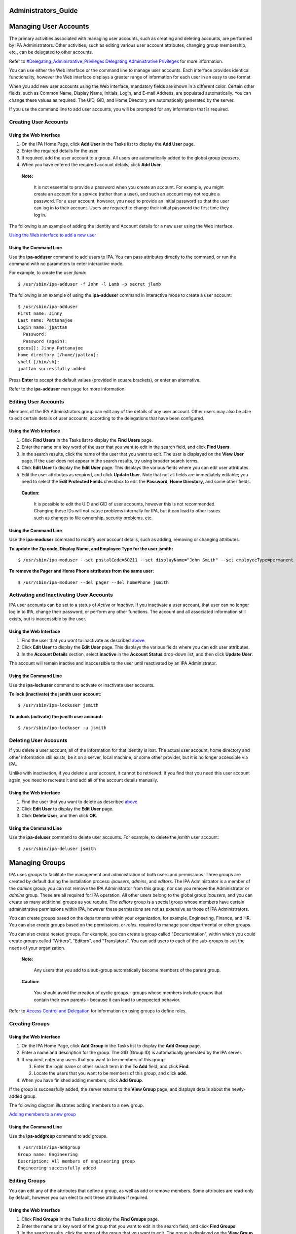 Administrators_Guide
====================



Managing User Accounts
======================

The primary activities associated with managing user accounts, such as
creating and deleting accounts, are performed by IPA Administrators.
Other activities, such as editing various user account attributes,
changing group membership, etc., can be delegated to other accounts.

Refer to `#Delegating_Administrative_Privileges Delegating
Administrative
Privileges <#Delegating_Administrative_Privileges_Delegating_Administrative_Privileges>`__
for more information.

You can use either the Web interface or the command line to manage user
accounts. Each interface provides identical functionality, however the
Web interface displays a greater range of information for each user in
an easy to use format.

When you add new user accounts using the Web interface, mandatory fields
are shown in a different color. Certain other fields, such as Common
Name, Display Name, Initials, Login, and E-mail Address, are populated
automatically. You can change these values as required. The UID, GID,
and Home Directory are automatically generated by the server.

If you use the command line to add user accounts, you will be prompted
for any information that is required.



Creating User Accounts
----------------------



Using the Web Interface
~~~~~~~~~~~~~~~~~~~~~~~

#. On the IPA Home Page, click **Add User** in the Tasks list to display
   the **Add User** page.
#. Enter the required details for the user.
#. If required, add the user account to a group. All users are
   automatically added to the global group *ipausers*.
#. When you have entered the required account details, click **Add
   User**.

..

   |Note.png| **Note:**

      It is not essential to provide a password when you create an
      account. For example, you might create an account for a service
      (rather than a user), and such an account may not require a
      password. For a user account, however, you need to provide an
      initial password so that the user can log in to their account.
      Users are required to change their initial password the first time
      they log in.

The following is an example of adding the Identity and Account details
for a new user using the Web interface.

`Using the Web interface to add a new user <image:AddUser.png>`__



Using the Command Line
~~~~~~~~~~~~~~~~~~~~~~

Use the **ipa-adduser** command to add users to IPA. You can pass
attributes directly to the command, or run the command with no
parameters to enter interactive mode.

For example, to create the user *jlamb*:

::

   $ /usr/sbin/ipa-adduser -f John -l Lamb -p secret jlamb

The following is an example of using the **ipa-adduser** command in
interactive mode to create a user account:

::

   $ /usr/sbin/ipa-adduser
   First name: Jinny
   Last name: Pattanajee
   Login name: jpattan
     Password:
     Password (again):
   gecos[]: Jinny Pattanajee
   home directory [/home/jpattan]:
   shell [/bin/sh]:
   jpattan successfully added

Press **Enter** to accept the default values (provided in square
brackets), or enter an alternative.

Refer to the **ipa-adduser** man page for more information.



Editing User Accounts
---------------------

Members of the IPA Administrators group can edit any of the details of
any user account. Other users may also be able to edit certain details
of user accounts, according to the delegations that have been
configured.



Using the Web Interface
~~~~~~~~~~~~~~~~~~~~~~~

#. Click **Find Users** in the Tasks list to display the **Find Users**
   page.
#. Enter the name or a key word of the user that you want to edit in the
   search field, and click **Find Users**.
#. In the search results, click the name of the user that you want to
   edit. The user is displayed on the **View User** page. If the user
   does not appear in the search results, try using broader search
   terms.
#. Click **Edit User** to display the **Edit User** page. This displays
   the various fields where you can edit user attributes.
#. Edit the user attributes as required, and click **Update User**. Note
   that not all fields are immediately editable; you need to select the
   **Edit Protected Fields** checkbox to edit the **Password**, **Home
   Directory**, and some other fields.

..

   |Caution.png| **Caution:**

      It is possible to edit the UID and GID of user accounts, however
      this is not recommended. Changing these IDs will not cause
      problems internally for IPA, but it can lead to other issues such
      as changes to file ownership, security problems, etc.



Using the Command Line
~~~~~~~~~~~~~~~~~~~~~~

Use the **ipa-moduser** command to modify user account details, such as
adding, removing or changing attributes.

**To update the Zip code, Display Name, and Employee Type for the user
jsmith:**

::

   $ /usr/sbin/ipa-moduser --set postalCode=50211 --set displayName="John Smith" --set employeeType=permanent jsmith

**To remove the Pager and Home Phone attributes from the same user:**

::

   $ /usr/sbin/ipa-moduser --del pager --del homePhone jsmith



Activating and Inactivating User Accounts
-----------------------------------------

IPA user accounts can be set to a status of *Active* or *Inactive*. If
you inactivate a user account, that user can no longer log in to IPA,
change their password, or perform any other functions. The account and
all associated information still exists, but is inaccessible by the
user.



Using the Web Interface
~~~~~~~~~~~~~~~~~~~~~~~

#. Find the user that you want to inactivate as described
   `above. <#Editing_User_Accounts>`__
#. Click **Edit User** to display the **Edit User** page. This displays
   the various fields where you can edit user attributes.
#. In the **Account Details** section, select **inactive** in the
   **Account Status** drop-down list, and then click **Update User**.

The account will remain inactive and inaccessible to the user until
reactivated by an IPA Administrator.



Using the Command Line
~~~~~~~~~~~~~~~~~~~~~~

Use the **ipa-lockuser** command to activate or inactivate user
accounts.

**To lock (inactivate) the jsmith user account:**

::

   $ /usr/sbin/ipa-lockuser jsmith

**To unlock (activate) the jsmith user account:**

::

   $ /usr/sbin/ipa-lockuser -u jsmith



Deleting User Accounts
----------------------

If you delete a user account, all of the information for that identity
is lost. The actual user account, home directory and other information
still exists, be it on a server, local machine, or some other provider,
but it is no longer accessible via IPA.

Unlike with inactivation, if you delete a user account, it cannot be
retrieved. If you find that you need this user account again, you need
to recreate it and add all of the account details manually.



Using the Web Interface
~~~~~~~~~~~~~~~~~~~~~~~

#. Find the user that you want to delete as described
   `above. <#Editing_User_Accounts>`__
#. Click **Edit User** to display the **Edit User** page.
#. Click **Delete User**, and then click **OK**.



Using the Command Line
~~~~~~~~~~~~~~~~~~~~~~

Use the **ipa-deluser** command to delete user accounts. For example, to
delete the *jsmith* user account:

::

   $ /usr/sbin/ipa-deluser jsmith



Managing Groups
===============

IPA uses groups to facilitate the management and administration of both
users and permissions. Three groups are created by default during the
installation process: *ipausers*, *admins*, and *editors*. The IPA
Administrator is a member of the *admins* group; you can not remove the
IPA Administrator from this group, nor can you remove the Administrator
or *admins* group. These are all required for IPA operation. All other
users belong to the global group *ipausers*, and you can create as many
additional groups as you require. The *editors* group is a special group
whose members have certain administrative permissions within IPA,
however these permissions are not as extensive as those of IPA
Administrators.

You can create groups based on the departments within your organization,
for example, Engineering, Finance, and HR. You can also create groups
based on the permissions, or *roles*, required to manage your
departmental or other groups.

You can also create nested groups. For example, you can create a group
called "Documentation", within which you could create groups called
"Writers", "Editors", and "Translators". You can add users to each of
the sub-groups to suit the needs of your organization.

   |Note.png| **Note:**

      Any users that you add to a sub-group automatically become members
      of the parent group.

..

   |Caution.png| **Caution:**

      You should avoid the creation of cyclic groups - groups whose
      members include groups that contain their own parents - because it
      can lead to unexpected behavior.

Refer to `Access Control and
Delegation <#Access_Control_and_Delegation>`__ for information on using
groups to define roles.



Creating Groups
---------------



Using the Web Interface
~~~~~~~~~~~~~~~~~~~~~~~

#. On the IPA Home Page, click **Add Group** in the Tasks list to
   display the **Add Group** page.
#. Enter a name and description for the group. The GID (Group ID) is
   automatically generated by the IPA server.
#. If required, enter any users that you want to be members of this
   group:

   #. Enter the login name or other search term in the **To Add** field,
      and click **Find**.
   #. Locate the users that you want to be members of this group, and
      click **add**.

#. When you have finished adding members, click **Add Group**.

If the group is successfully added, the server returns to the **View
Group** page, and displays details about the newly-added group.

The following diagram illustrates adding members to a new group.

`Adding members to a new group <image:AddGroup.png>`__



Using the Command Line
~~~~~~~~~~~~~~~~~~~~~~

Use the **ipa-addgroup** command to add groups.

::

   $ /usr/sbin/ipa-addgroup
   Group name: Engineering
   Description: All members of engineering group
   Engineering successfully added



Editing Groups
--------------

You can edit any of the attributes that define a group, as well as add
or remove members. Some attributes are read-only by default, however you
can elect to edit these attributes if required.



Using the Web Interface
~~~~~~~~~~~~~~~~~~~~~~~

#. Click **Find Groups** in the Tasks list to display the **Find
   Groups** page.
#. Enter the name or a key word of the group that you want to edit in
   the search field, and click **Find Groups**.
#. In the search results, click the name of the group that you want to
   edit. The group is displayed on the **View Group** page. If the group
   does not appear in the search results, try using broader search
   terms.
#. Click **Edit Group** to display the **Edit Group** page. This
   displays the various fields where you can edit group attributes.
#. Edit the group attributes as required, and click **Update Group**.
   Note that if you want to change the Name or GID of the group, you
   need to select the **Edit Protected Fields** checkbox.

..

   |Caution.png| **Caution:**

      You should not change the Group Name or GID unless absolutely
      necessary, because it can have unexpected affects on permissions,
      ACIs, and other aspects of IPA functionality.

   |Note.png| **Note:**

      You can click **Cancel Edit** at any time to cancel editing the
      group and abandon any changes.



Using the Command Line
~~~~~~~~~~~~~~~~~~~~~~

Use the **ipa-modgroup** command to edit groups. Refer to the
**ipa-modgroup** man page for the various options available.



Activating and Inactivating Groups
----------------------------------

IPA groups can be set to a status of *Active* or *Inactive*. If you
inactivate a group, all of the members of that group are also
inactivated. This means that they cannot log in to IPA, change
passwords, or perform any other functions. The accounts within an
inactivated group still exist, but they are inaccessible.

This also applies to nested groups. If you inactivate a group, then any
groups within that group are also inactivated, as are their members. You
can override the cascading effect of inactivation by activating
individual users or groups.

   |Note.png| **Note:**

      You cannot inactivate the *admins* group.



Using the Web Interface
~~~~~~~~~~~~~~~~~~~~~~~

#. Find the group that you want to edit as described
   `above. <#Editing_Groups>`__
#. Click **Edit Group** to display the **Edit Group** page.
#. Select **inactive** in the **Group Status** drop-down list, and then
   click **Update Group**.



Using the Command Line
~~~~~~~~~~~~~~~~~~~~~~

Use the **ipa-modgroup** command to activate and inactivate groups.

**To inactivate the Engineering group:**

::

   $ /usr/sbin/ipa-modgroup --set nsaccountlock=true Engineering

**To activate the Finance group:**

::

   $ /usr/sbin/ipa-modgroup --set nsaccountlock=false Finance



Deleting Groups
---------------

If you delete a group, only the immediate group is removed; members of
the group are not affected. That is, unlike inactivation, there is no
cascading effect when you delete a group.

Note that when you delete a group, any delegations that you might have
set up that rely on that group will also be removed. For example,
suppose you added an *Engineering Manager* group specifically to set up
delegations for the Engineering Manager. If you deleted the *Engineering
Manager* group, then those delegations would also be lost. Unlike with
inactivation, these cannot be retrieved. If you find that you need this
group and delegation again, you need to recreate them.



Using the Web Interface
~~~~~~~~~~~~~~~~~~~~~~~

**To delete a group:**

#. Find the group that you want to delete as described
   `above <#Editing_Groups>`__.
#. Click **Edit Group** to display the **Edit Group** page.
#. Click **Delete Group**, and then click **OK**.



Using the Command Line
~~~~~~~~~~~~~~~~~~~~~~

Use the **ipa-delgroup** command to delete groups.

**To delete the Engineering group:**

::

   $ /usr/sbin/ipa-delgroup Engineering



Managing Certificates and Certificate Authorities
=================================================

If you have your own or a preferred Certificate Authority (CA) and want
to use your own certificates, IPA provides the necessary tools to import
certificates for use by the Directory Server and HTTP Server. While not
a prerequisite for the correct operation of IPA, you should also save an
ASCII copy of your CA certificate as ``/usr/share/ipa/html/ca.crt`` to
ensure that customers download the correct certificate.



Installing Your Own Certificate
-------------------------------

Use the **ipa-server-certinstall** command to install your own
certificate. You can install the certificate for use by the Directory
Server, HTTP Server, or both.

**To install the certificate for use by the Directory Server:**

::

   # /usr/sbin/ipa-server-certinstall -d /path/to/pkcs12.p12



Using Your Own Certificate with Firefox
---------------------------------------

To continue using the Firefox auto-configuration feature, you need an
object-signing certificate, and you need to regenerate the
``/usr/share/ipa/html/configure.jar`` file.

**Use the following series of commands to:**

#. Create a directory to host the certificate database.
#. Create the new certificate database.
#. Import the signing certificate.

..

   .. figure:: Note.png
      :alt: Note.png

      Note.png

   **Note:** The following procedure assumes that the signing
   certificate is provided as a PKCS#12 file.

::

   # mkdir /tmp/signdb
   # /usr/bin/certutil -N -d /tmp/signdb
   # /usr/bin/pk12util -i /path/to/pkcs12.p12 -d /tmp/signdb

**Use the following series of commands to:**

#. Make a temporary signing directory.
#. Copy the IPA javascript file to the temporary signing directory.
#. Use the certificate you created in the previous procedure to sign the
   javascript and to regenerate the ``configure.jar`` file.

::

   # mkdir /tmp/sign
   # cp /usr/share/ipa/html/preferences.html /tmp/sign
   # /usr/bin/signtool -d /tmp/signdb -k Signing_cert_nickname -Z\
    /usr/share/ipa/html/configure.jar -e .html



Managing Service Principals
===========================

Apart from authenticating users, Kerberos can also provide
authentication for services that are accessed by users. For example, you
can use Kerberos to provide authentication for HTTP, SSH, and other
services. In this scenario, mutual authentication must occur between the
service and the KDC (rather than between the user and the KDC). That is,
each service must have a valid principal (the *service principal*) on
the server, and the service must use a shared secret to authenticate
against the KDC. This is true if the service is provided on the same
machine as the KDC, or on a separate machine.



Service Principals and Key Tables (keytabs)
-------------------------------------------

Clients use the service principal to tell the KDC which service they
need a ticket for. The KDC uses the service principal to provide a
secret key to the service when the service principal is created. Service
principals and their associated keys are stored in a *keytab* file.
Without an appropriate keytab the service has no way of authenticating a
client, and the KDC has no way of providing the client with a ticket.

It is important to understand the critical role that service principals
and their associated keys play, especially when those services are
accessed by multiple users. While a valid ticket exists for a specific
service, users can access that service using their Kerberos credentials.
For example, if a user tries to mount an NFS directory using Kerberos,
then both the NFS server and the user require a valid principal, and
share a secret key with the KDC. This is established during the IPA NFS
configuration on the server. If the secret key is replaced on the
server, for example, by getting a new keytab, then you need to ensure
that the new keytab is exported to any clients that need NFS mount
access to the server. Failure to export an updated keytab can cause
problems that are difficult to isolate. For example, existing service
connections may continue to function, but no new connections may be
possible.

   |Caution.png| **Caution:**

      Clients attempting to mount NFS exports rely on the existence of a
      valid principal and secret key on both the NFS server and the
      client machine.

Service principals are typically released per service, although it is
possible for one service principal to be used for more than one service.



Creating and Using Service Principals
-------------------------------------

You can use the WebUI to search for any issued service principals, and
also to create new service principals. For security and other reasons,
however, it is not possible to retrieve a keytab using the WebUI. This
has to be done either on the command line on the system where the
service is accessed, or on the IPA server itself, and the keytab then
exported to the client machine.

The following example demonstrates creating a service principal and
keytab on a client machine for the SSH service. The client machine is
*ipaclient.example.com* and the IPA server is *ipaserver.example.com*:

::

   # kinit admin
   # ipa-addservice host/ipaclient.example.com@EXAMPLE.COM
   # ipa-getkeytab -s ipaserver.example.com -p host/ipaclient.example.com -k /etc/krb5.keytab

..

   |Note.png| **Notes:**

   -  The realm name is optional. The IPA server automatically appends
      the Kerberos realm for which it is configured. You cannot specify
      a different realm.

   -  The hostname must resolve to a DNS A record in order to ensure
      that it will work with Kerberos. You can use the **--force** flag
      to force the creation of a principal should this prove necessary.

   -  The **ipa-getkeytab** command is part of the **``ipa-client``**
      package, which is only available for clients running Red Hat
      Enterprise Linux 4 or 5, Fedora 7, 8, or 9. For other clients, you
      need to use this procedure on the server and manually copy the
      keytab to the client.

   -  You can use the **-e** flag to include a comma-separated list of
      encryption types to include in the keytab. This supercedes any
      default encryption type. Refer to the **ipa-getkeytab** man page
      for more information.

   |Caution.png| **Caution:**

      The **ipa-getkeytab** command resets the secret for the specified
      principal. This means that all other keytabs for that principal
      are rendered invalid.



Configuring NFS on the IPA Server
---------------------------------

The following procedure describes how to configure NFS on the IPA server
and to set up an NFS service principal.

1. Configure the export directory.

::

   # mkdir /export
   # chmod 777 /export

2. Configure the ``/etc/exports`` file as follows:

::

   /export  *(rw,fsid=0,insecure,no_subtree_check)
   /export  gss/krb5(rw,fsid=0,insecure,no_subtree_check)
   /export  gss/krb5i(rw,fsid=0,insecure,no_subtree_check)
   /export  gss/krb5p(rw,fsid=0,insecure,no_subtree_check)

3. To enable secure NFS, add the following line to
``/etc/sysconfig/nfs``

::

   SECURE_NFS=yes

4. Add a service principal and keytab for NFS.

::

   # ipa-addservice nfs/ipaserver.example.com
   # ipa-getkeytab -s ipaserver.example.com -p nfs/ipaserver.example.com -k /etc/krb5.keytab

..

   |Note.png| **Note:**

      The Linux NFS implementation still has limited encryption type
      support. You may need to use the **-e des-cbc-crc** to the
      **ipa-getkeytab** command for any **nfs/<FQDN>** service keytab
      you want to set up, both on the server and on all clients. This
      will instruct the KDC to generate only DES keys.

5. Run the following series of commands to reload the NFS configuration
and restart the required services:

::

   # exportfs -a
   # restart services
   # service nfs restart
   # service rpcgssd restart



Access Control and Delegation
=============================

IPA supports access control using a process known as *delegation*. This
provides a means of assigning different permissions to the various users
and groups that you create.

When the IPA server is initially configured, it creates an
administrative account named **admin**. You use this initial account to
create any further administrative or other accounts required by your
deployment.

   |Note.png| **Note:**

      The **admin** account cannot be deleted or renamed, nor can it be
      removed from the **admins** group.

Normally you would delegate access control to a group, or *role*. For
example, you might create one group called "Engineering Manager" and
another called "Office Manager". These would be dedicated groups for the
Engineering Manager and Office Manager respectively.

You would then create a delegation to specify the permissions associated
with each group. An Engineering Manager might be able to modify the
attributes of everyone in the Engineering group, and the Office Manager
would be able to change details related to the office, such as fax
numbers, office contacts, etc.

When you add the Engineering Manager to the Engineering Manager group,
they automatically gain all of the associated permissions. If the person
holding that position changes, you simply change the groups that that
user belongs to. There is no need to modify any other values.



Delegating Administrative Privileges
------------------------------------

**To delegate administrative privileges:**

#. Create the group to which you want to delegate administrative
   privileges (the *source*).
#. Create the group over which this group should have administrative
   privileges (the *target*).
#. On the IPA home page, click **Delegations** in the Tasks list to open
   the **Delegations** page.
#. Click **Add New Delegation** to open the **Add Delegation** page.
#. In the **Delegation Name** field, type a descriptive name for the
   delegation.
#. In the **People in Group** field, enter the CN of the group or type a
   suitable search term and click **Find**. This is to determine the
   *source*, or the group that will *receive* the delegation.
#. In the search results, click the required group name. If the required
   group does not appear in the search results, try a different search
   term to widen your search.
#. In the **Can Modify** list, select the appropriate check boxes for
   the delegations that you want to apply. For example, you can specify
   that this group can modify the home directory, login shell, and org
   unit of its subjects.
#. In the **For People in Group** field, enter the CN of the group or
   type a suitable search term and click **Find**. This is to determine
   the group that will be subject to the delegation.
#. Click **Add Delegation** to create the delegation.

..

   |Note.png| **Note:**

      You can only create a delegation for one target at a time. If you
      require that a source have administrative control over several
      targets, you need to create a separate delegation for each target.

The following diagram illustrates creating a delegation for the
Engineering Manager over the Engineering group.

`Adding a delegation to a group <image:AddDelegation.png>`__



Configuring Host-Based Access Control
-------------------------------------

You can configure Red Hat Enterprise Linux and Fedora to allow or deny
access to IPA resources and services based on the configuration of the
host from which access is attempted. This requires modification to the
``/etc/security/access.conf`` and ``/etc/pam.d/system-auth`` files, as
described below:

1. Modify the ``/etc/security/access.conf`` file to include the
following lines:

::

   + : root : ALL
   + : ipausers : ALL
   - : ALL : ALL

2. Modify the ``/etc/pam.d/system-auth`` file to include the following
line:

::

   account required pam_access.so

This configuration specifies that:

-  The root user can log in.
-  All IPA users can log in.
-  IPA admins can not log in.



Managing IPA Policy
===================

The IPA policy specifies various constraints on the way that users can
interact with IPA system as a whole. This affects their user accounts,
the details that they can view and edit, minimum password requirements,
etc., and also the range of searches that they can perform.



Specifying Search Settings
--------------------------

You can configure various aspects of the IPA search functionality to
suit your deployment. For example, you can restrict the number of fields
that a user can base a search on, or limit the number of records
returned for any particular search.

IPA supports the following search configuration attributes:

-  **Search Time Limit:** The maximum time, in seconds, that a search
   will run before failing.
-  **Search Records Limit:** The maximum number of records that a search
   can return. Set this value to zero (0) to specify no limit. The
   directory server limit (the default value is 2000) still applies.
-  **User Search Fields:** This specifies the fields to search within
   user details for the values entered by a user.
-  **Group Search Fields:** This specifies the fields to search within
   group details for the values entered by a user.



Specifying the Password Policy
------------------------------

Introduction
~~~~~~~~~~~~

IPA supports the specification of various password attributes that help
to ensure the security of your system, and also that of individual user
accounts. You can specify the password lifetime, length, and the types
of characters required in a password, all as part of the IPA Password
Policy.

   |Note.png| **Note:**

      In IPA 1.0, the password policy is enforced by the KDC. Only a
      limited number of attributes are currently supported, however this
      will be extended in later versions.

      Because the password policy is enforced by the KDC, any further
      policy specifications that you implement as part of the Directory
      Server password policy will not be visible in IPA, and neither
      will they be enforced.



Exceptions to the Password Policy
~~~~~~~~~~~~~~~~~~~~~~~~~~~~~~~~~

Different rules apply to changing passwords, depending on your login
credentials.



Changing Passwords as the Directory Manager
^^^^^^^^^^^^^^^^^^^^^^^^^^^^^^^^^^^^^^^^^^^

If you reset a password using "cn=Directory Manager" credentials (only
possible if you manually perform an LDAP password change operation) then
you override any checks and the password is set to whatever you specify.
The IPA password policy is ignored.



Changing Passwords as the IPA Administrator
^^^^^^^^^^^^^^^^^^^^^^^^^^^^^^^^^^^^^^^^^^^

If you reset a password using "admin" credentials (that is, as part of
the **admins** group), the IPA password policy is ignored, but the
expiration date is set to "now". This means that the user is forced to
change their password immediately, and the password policy is then
enforced. This is also true for users who have had password changing
rights delegated to them.

This is done so that the administrator can easily create users with
"default" passwords and reset user's passwords, but will not know the
actual, final password entered by the user. Further, any password that
is trasmitted from the administrator to the user, even over insecure
channels, is a temporary password. Consequently, it is not critical if
it is accidentally disclosed, provided that the user promptly resets it.



Changing Passwords as a Regular User
^^^^^^^^^^^^^^^^^^^^^^^^^^^^^^^^^^^^

If you are logged in as a regular user (that is, you are not part of the
**admins** group, or possessed of any elevated privileges), then you can
only change your own password, and these changes are always subject to
the IPA password policy.



Editing the Password Policy
~~~~~~~~~~~~~~~~~~~~~~~~~~~

You can use either the Web interface or the command-line to edit the IPA
password policy. However, you can only edit those attributes supported
by IPA.



Using the Web Interface
^^^^^^^^^^^^^^^^^^^^^^^

#. Click **Manage Policy** in the Tasks list, and then click **IPA
   Policy** to display the **Manage IPA Policy** page.
#. Click **Edit Policy** to display the **Edit IPA Policy** page. This
   displays the various fields where you can edit different aspects of
   the IPA policy.
#. In the **Password Policy** section, edit the password attributes as
   required, and click **Update Policy**.



Using the Command-Line
^^^^^^^^^^^^^^^^^^^^^^

Use the **ipa-pwpolicy** command to modify IPA password policy details.
This command uses the following syntax:

   ``ipa-pwpolicy [--maxlife days] [--minlife hours] [--history number] [--minclasses number] [--minlength number]``

For example, to update the minimum password length to 10 characters, and
to specify that no history of passwords be kept:

   ``# /usr/sbin/ipa-pwpolicy --minlength 10 --history 0``

Refer to the next section for information on password policy attributes.

Refer to the **ipa-pwpolicy** man page for more information on this
command.



Password Policy Attributes
~~~~~~~~~~~~~~~~~~~~~~~~~~

The password policy is enforced by the **pwd_extop slapi** plug-in. IPA
1.0 supports the following password policy attributes:

-  **Minimum Password Lifetime (krbMinPwdLife):** The minimum period of
   time, in hours, that a user's password must be in effect before the
   user can change it. The default value is one hour.

   You can use this attribute to prevent users from changing their
   password to a "temporary" value and then immediately changing it back
   to the original value.

-  **Maximum Password Lifetime (krbMaxPwdLife):** The maximum period of
   time, in days, that a user's password can be in effect before it must
   be changed. The default value is 90 days.
-  **Minimum Number of Character Classes (krbPwdMinDiffChars):** The
   minimum number of different classes, or types, of character that must
   exist in a password before it is considered valid. The default value
   is zero (0).

   For example, setting **krbPwdMinDiffChars = 3** requires that
   passwords contain at least one character from three of the supported
   classes.
   The following character classes are supported:

   -  Upper-case characters
   -  Lower-case characters
   -  Digits
   -  Special characters (for example, punctuation)

   The following special classes also exist:

   -  Number of repeated characters

      This weights in the opposite direction, so that if you have too
      many repeated characters you will not meet the quorum to satisfy
      the "level" expressed by **krbPwdMinDiffChars**

-  **Minimum Length of Password (krbPwdMinLength):** The minimum number
   of characters that must exist in a password before it is considered
   valid. The default value is eight characters.
-  **Password History Size (krbPwdHistoryLength):** The number of
   previous passwords that IPA stores, and which a user is prevented
   from using. For example, if you set this value to 10, the IPA server
   prevents a user from reusing any of their previous 10 passwords. The
   default value is zero (0) (disable password history).

..

   |Note.png| **Note:**

      If password history checking is enabled, and a user attempts to
      use one of the passwords in the history list, the error message
      returned by the system may be misleading. For example, you may see
      the following error:

   ::

      A database error occurred: Constraint violation: Password fails to meet minimum strength criteria

      This is because ``python-ldap`` prevents the retrieval of extended
      information on password policy failures over LDAP. There is
      currently no workaround for this limitation.

Refer to `Password
Security <http://www.redhat.com/docs/manuals/enterprise/RHEL-5-manual/en-US/RHEL510/Deployment_Guide/s1-wstation-pass.html>`__
on http://www.redhat.com/docs/ for information on implementing a sound
password security policy for your organization.



Notifying Users of Password Expiration
~~~~~~~~~~~~~~~~~~~~~~~~~~~~~~~~~~~~~~

Future versions of IPA will support the concept of automatic user
notification when passwords are due to expire. This feature is not
available in IPA 1.0. You can, however, manually search for passwords
that are due to expire by a specified date.

For example, to retrieve all user entries whose password is due to
expire before March 1st, 2008, run the following command:

   $ ldapsearch -Y GSSAPI -b "cn=users,cn=accounts,dc=example,dc=com"
   '(krbPasswordExpiration<=20080301000000Z)'



Using Password Authentication
~~~~~~~~~~~~~~~~~~~~~~~~~~~~~

If you use password authentication (no GSSAPI authentication, no ticket
on the client) with a new user or a user whose password has expired, you
need to enable Challenge-Response authentication. Otherwise, the
password changing dialog will not display.

This is not enabled by default because some older SSH clients may not
support Challenge-Response authentication, and it is needed only if the
password has expired.

**To enable Challenge-Response authentication:**

-  Set ChallengeResponseAuthentication to "yes" in
   ``/etc/ssh/sshd_config``



Using Local Logins
~~~~~~~~~~~~~~~~~~

The default settings specified by the IPA installation script include
timeout settings that still allow local logins to succeed if the client
cannot access the IPA server. These settings are specified in the
``/etc/ldap.conf`` file, and can be tuned to suit your particular
deployment. A typical deployment would normally include two or more
servers for redundancy, and so this would not normally be a problem.

   |Caution.png| **Caution:**

      These timeout settings are only set on operating systems that
      support the IPA installation script. On other operating systems,
      you need to specify these values manually. Failure to do so can
      result in the inability to log in to the machine if no IPA servers
      are available.



Specifying User Settings
------------------------

You can specify a range of attributes that are automatically applied to
each new user account that you create. Any changes that you make to the
default settings only apply to newly created accounts; existing accounts
are not affected.



Using the Web Interface
~~~~~~~~~~~~~~~~~~~~~~~

#. Click **Manage Policy** in the Tasks list, and then click **IPA
   Policy** to display the **Manage IPA Policy** page.
#. Click **Edit Policy** to display the **Edit IPA Policy** page. This
   displays the various fields where you can edit different aspects of
   the IPA policy.
#. In the **User Settings** section, edit the user setting attributes as
   required, and then click **Update Policy**.

.. figure:: EditUserSettings.png
   :alt: Editing the default user settings for the IPA Policy

   Editing the default user settings for the IPA Policy

   **Editing the default user settings for the IPA Policy.**



User Setting Attributes
~~~~~~~~~~~~~~~~~~~~~~~

IPA supports the following User Setting attributes:

-  **Max. Username Length:** Maximum length of any username. Default is
   8.
-  **Root for Home Directories:** The root directory for all users' home
   directories. Default is ``/home``
-  **Default Shell:** The default shell for all user accounts. Default
   is ``/bin/sh``
-  **Default User Group:** The default group to which all newly created
   accounts are added. The default is **ipausers**, which is
   automatically created during IPA server installation process.
-  **Default E-mail Domain:** The default domain used to create e-mail
   addresses for all newly created accounts. The default is the domain
   to which the IPA server belongs.
-  **Default User Object Classes:** The default list of object classes
   that can be used to add attributes to user accounts.
-  **Default Group Object Classes:** The default list of object classes
   that can be used to add attributes to groups.

..

   |Note.png| **Note:**

      The default root directory for users' home directories is
      ``/home``, but it is the responsibility of the system
      administrator to ensure that whatever value is specified for this
      attribute is actually available.

      Red Hat Enterprise Linux and most other Linux distributions
      include a pam module called *pam_mkhomedir* that can be used to
      automatically create a home directory if one does not exist for
      the user authenticating against the system. IPA does not force the
      use of this module because it may try to create home directories
      even when the shared storage is simply not available. It is the
      responsibility of the system administrator to activate this module
      on the clients if needed.

      If a suitable directory and mechanism are not available for the
      creation of home directories, users may not be able to log in
      successfully.



Managing IPA Replicas
=====================

Refer to `Managing Multi-Master
Replication <Obsolete:InstallAndDeploy#Managing_Multi-Master_Replication>`__
for information on this topic.



Configuring automount
=====================

This chapter was developed from the information provided in the
`Automount
Howto <http://directory.fedoraproject.org/wiki/Howto:Automount>`__ on
the Fedora Directory Server project page. It is a work in progress and
should not be considered authoritative.

Some preliminary testing has been done on Fedora 9 and Solaris 10 x86
clients with a freeIPA 1.2 server.



Automount Issues
----------------



Additional Schema Required for Some Systems
~~~~~~~~~~~~~~~~~~~~~~~~~~~~~~~~~~~~~~~~~~~

If you are supporting Solaris clients, you will need the 2307bis style
automount schema, although Sun's version is NOT identical to the one at
http://people.redhat.com/nalin/schema/autofs.schema.

This is the recommended schema for IPA:

::

   dn: cn=schema
   attributeTypes:
     ( 1.3.6.1.1.1.1.31 NAME 'automountMapName'
       DESC 'automount Map Name'
       EQUALITY caseExactIA5Match
       SYNTAX 1.3.6.1.4.1.1466.115.121.1.26 SINGLE-VALUE
       X-ORIGIN 'RFC 2307bis' )
   attributeTypes:
     ( 1.3.6.1.1.1.1.32 NAME 'automountKey'
       DESC 'Automount Key value'
       EQUALITY caseExactIA5Match
       SYNTAX 1.3.6.1.4.1.1466.115.121.1.26 SINGLE-VALUE
       X-ORIGIN 'RFC 2307bis' )
   attributeTypes:
     ( 1.3.6.1.1.1.1.33 NAME 'automountInformation'
       DESC 'Automount information'
       EQUALITY caseExactIA5Match
       SYNTAX 1.3.6.1.4.1.1466.115.121.1.26 SINGLE-VALUE
       X-ORIGIN 'RFC 2307bis' )
   objectClasses:
     ( 1.3.6.1.1.1.2.16 NAME 'automountMap'
       DESC 'Automount Map information' SUP top
       STRUCTURAL MUST automountMapName MAY description
       X-ORIGIN 'RFC 2307bis' )
   objectClasses:
     ( 1.3.6.1.1.1.2.17 NAME 'automount'
       DESC 'Automount information' SUP top STRUCTURAL
       MUST ( automountKey $ automountInformation ) MAY description
       X-ORIGIN 'RFC 2307bis' )



Configuration Steps in Detail
-----------------------------

The following sections provide instructions on how to create the autofs
mount entries for LDAP that will work in at least Linux and Solaris
clients.

Prerequisites
~~~~~~~~~~~~~

Before you begin, ensure that:

-  The IPA server is up and running.
-  Your domain is example.com.
-  You have root access to the server where you want autofs to work.
   (For the purposes of this exercise, this server is called
   nfsserver.example.com)
-  The nfsserver.example.com server can communicate with the ldap server
   for users/groups.
-  The NFS service is running on nfsserver.example.com. Configuring NFS
   is beyond the scope of this document, but an entry in the
   ``/etc/exports`` file looks something like this:

   ``/home 192.168.1.0/16(rw,fsid=0,insecure,no_subtree_check,sync,anonuid=65534,anongid=65534)``

Test from the command line that you can mount the ``/home`` directory.
This helps to eliminate suspects if the configuration does not work.



Install the Schema
~~~~~~~~~~~~~~~~~~

Put the above schema into the file
``/etc/dirsrv/slapd-INSTANCE/schema/75autofs.ldif`` and restart your
server.

For this to apply to any future Directory Server instances you may
create also put this into ``/etc/dirsrv/schema``.

Alternatively you can load the schema with ldapmodify.

Restart the Directory Server to pick up this file.



Creating auto.master
~~~~~~~~~~~~~~~~~~~~

Now that the schema is loaded you can create the auto.master map. On
Solaris this is referred to as auto_master but we can map that name
later.

The first step is to create the top-level entry to store automount maps.

These entries can be added with:
``ldapmodify -D "cn=Directory Manager"``

::

   dn: cn=automount,dc=example,dc=com
   objectClass: nsContainer
   cn: automount

Now create the auto.master map:

::

   dn: automountmapname=auto.master,cn=automount,dc=example,dc=com
   objectClass: automountMap
   automountmapname: auto.master

Now create an automount map under auto.master for ``/home``

::

   dn: automountmapname=auto.home,cn=automount,dc=example,dc=com
   objectClass: automountMap
   automountMapName: auto.home

This entry informs autofs where to get the mount information for
``/home``



Creating auto.home
~~~~~~~~~~~~~~~~~~

Create an automount key for auto.home:

::

   dn: automountkey=*,automountmapname=auto.home,cn=automount,dc=example,dc=com
   objectClass: automount
   automountKey: *
   automountInformation: nfsserver.example.com:/home/&

   dn: automountkey=/home,automountmapname=auto.master,cn=automount,dc=example,dc=com
   objectClass: automount
   automountKey: /home
   automountInformation: auto.home

This creates a wild-card map so that any user that logs in will have
``/home/username`` mounted for them.



Linux autofs
~~~~~~~~~~~~

Edit the ``/etc/sysconfig/autofs`` file and enable the following lines
to tell autofs what attributes to search for:

::

   #
   # Other common LDAP nameing
   #
   MAP_OBJECT_CLASS="automountMap"
   ENTRY_OBJECT_CLASS="automount"
   MAP_ATTRIBUTE="automountMapName"
   ENTRY_ATTRIBUTE="automountKey"
   VALUE_ATTRIBUTE="automountInformation"

You'll also need to tell it which LDAP server to use and what the search
basedn is:

::

   LDAP_URI="ldap://ipa.example.com"

   SEARCH_BASE="cn=automount,dc=example,dc=com"

Save the file and restart autofs:

::

   [root@remote_system ~]# service autofs restart

Test the configuration by getting a directory listing of a user:

::

   root@remote_system ~]# ls /home/someuser

If this does not mount the remote filesystem check the
``/var/log/messages`` file for errors or other indications of what the
problem might be. You can also increase the debug level in the
``/etc/sysconfig/autofs`` file by setting LOGGING to debug.



Solaris automount
~~~~~~~~~~~~~~~~~

If the NFS server is a Linux server, first tell Solaris that the maximum
supported NFS version is 3 by editing ``/etc/default/nfs`` and setting
``NFS_CLIENT_VERSMAX=3``

You will be using the native nss_ldap to do the automount mapping.

We will be doing an anonymous bind to the IPA Directory Server. The Sun
automount server needs access to the VLV control so anonymous access is
needed. This command comes from
http://docs.sun.com/app/docs/doc/819-5201/6n7a588i7?l=ja&a=view

::

   # ldapmodify -D "cn=Directory Manager" ipa.example.com
   dn: oid=2.16.840.1.113730.3.4.9,cn=features,cn=config 
   changetype: modify
   add: aci
   aci: (targetattr !="aci") (version 3.0; acl "VLV Request Control"; allow (compare,read,search) userdn = "ldap:///anyone"; )

Configure your machine to use LDAP manually with ldapclient:

::

   ldapclient -v manual -a authenticationMethod=none \
    -a defaultSearchBase=dc=example,dc=com \
    -a defaultServerList=ipa.example.com \
    -a serviceSearchDescriptor=passwd:cn=users,cn=accounts,dc=example,dc=com \
    -a serviceSearchDescriptor=group:cn=groups,cn=compat,dc=example,dc=com \
    -a serviceSearchDescriptor=auto_master:automountMapName=auto.master,cn=automoun
   t,dc=example,dc=com?one \
    -a serviceSearchDescriptor=auto_home:automountMapName=auto.home,cn=automount,dc
   =example,dc=com?one \
    -a objectClassMap=shadow:shadowAccount=posixAccount \
    -a searchTimelimit=15 \
    -a bindTimeLimit=5

Now enable automount:

::

   # svcadm enable svc:/system/filesystem/autofs

You can test if things are working first with:

::

   # ldaplist -l auto_master
   dn: automountkey=/home,automountmapname=auto.master,cn=automount,dc=example,dc=com
           objectClass: automount
           objectClass: top
           automountKey: /home
           automountInformation: auto.home

And then with:

::

   # ls /home/someuser

Assuming you don't already have a filesystem on /home then a directory
listing of /home/someuser should appear.

Running ``automount -v`` will show if there are any conflicts such as
already mounted directories.

auto.direct
~~~~~~~~~~~

To add a direct mount configuration, add the following entries:

::

   dn: automountkey=/-,automountmapname=auto.master,cn=automount,dc=example,dc=com
   objectClass: automount
   automountKey: '/-'
   automountInformation: auto.direct

   automountmapname=auto.direct,cn=automount,dc=example,dc=com
   objectClass: automountMap
   automountMapName: auto.direct

To add a mount to this direct map for the directory /share you'd add:

::

   dn: automountkey=/share,automountmapname=auto.direct,cn=automount,dc=example,dc=com
   objectClass: automount
   automountKey: /share
   automountInformation: nfsserver.example.com:/share

On Solaris you'd need to augment the ldapclient command with:

::

    -a serviceSearchDescriptor=auto_direct:automountMapName=auto.direct,cn=automount,dc=example,dc=com?one \



indirect maps
~~~~~~~~~~~~~

Here is an example of an indirect map for /usr/man. We provide one map,
/usr/man/man1.

These three entries provide:

#. A new automount map named auto.man
#. Adds auto.man to auto.master on the mount point /usr/man
#. Adds an indirect mount of man1 to auto.man

::

   dn: automountmapname=auto.man,cn=automount,dc=example,dc=com
   objectClass: automountMap
   automountMapName: auto.man

   dn: automountkey=/usr/man,automountmapname=auto.master,cn=automount,dc=example,dc=com
   objectClass: automount
   automountKey: /usr/man
   automountInformation: auto.man

   dn: automountkey=man1,automountmapname=auto.man,cn=automount,dc=example,dc=com
   objectClass: automount
   automountKey: man1
   automountInformation: nfsserver.example.com:/export/manpages/man1

On Solaris you'd need to augment the ldapclient command with:

::

    -a serviceSearchDescriptor=auto_man:automountMapName=auto.man,cn=automount,dc=example,dc=com?one \

Links
~~~~~

| The following pages were used as references for this work:
| http://efod.se/blog/archive/2006/06/27/autofs-and-ldap
| http://www.linuxjournal.com/article/6266
| http://forums.fedoraforum.org/showthread.php?t=138992
| http://forums.fedoraforum.org/forum/showthread.php?t=135635&highlight=autofs+ldap
  http://blogs.sun.com/rohanpinto/entry/nis_to_ldap_migration_guide

`Category:Obsolete <Category:Obsolete>`__ `Category:System
administration
documentation <Category:System_administration_documentation>`__
`Category:How to <Category:How_to>`__ `Category:Administrators
Guide <Category:Administrators_Guide>`__

.. |Note.png| image:: Note.png
.. |Caution.png| image:: Caution.png